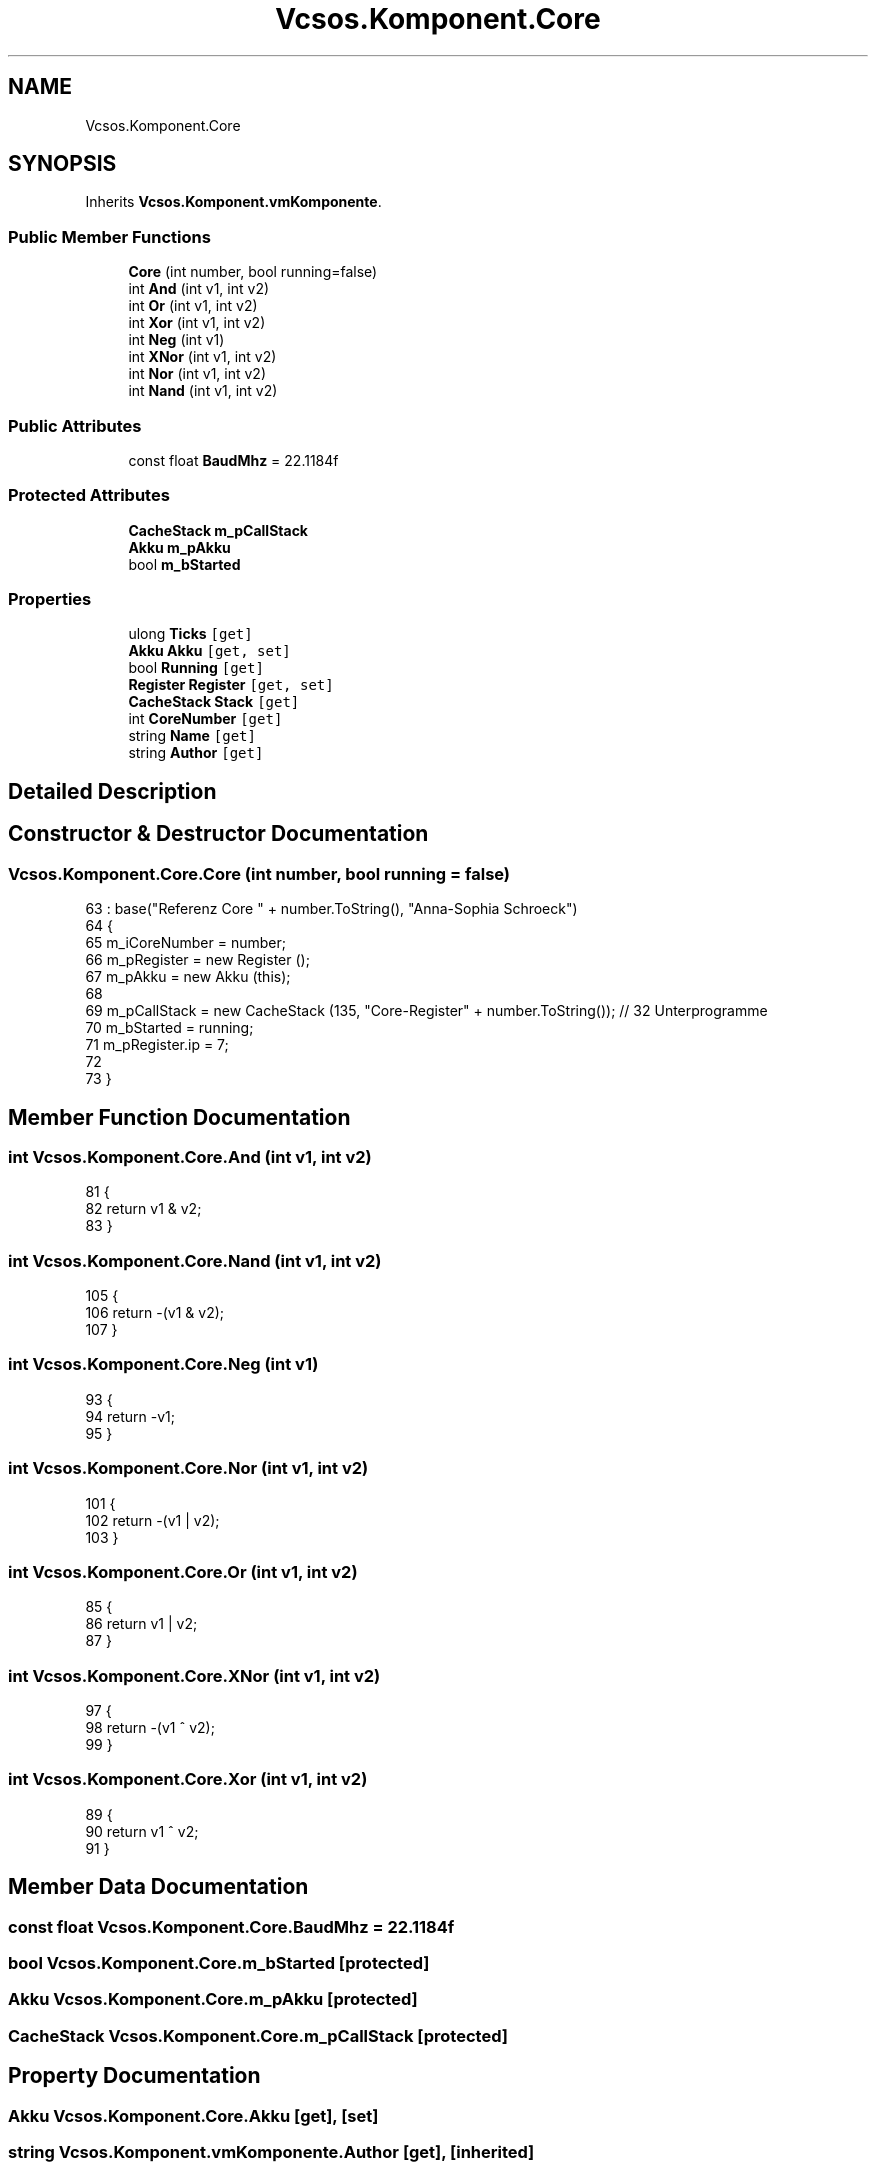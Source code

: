 .TH "Vcsos.Komponent.Core" 3 "Sun May 28 2017" "Version 0.6.2" "virtualSoC" \" -*- nroff -*-
.ad l
.nh
.SH NAME
Vcsos.Komponent.Core
.SH SYNOPSIS
.br
.PP
.PP
Inherits \fBVcsos\&.Komponent\&.vmKomponente\fP\&.
.SS "Public Member Functions"

.in +1c
.ti -1c
.RI "\fBCore\fP (int number, bool running=false)"
.br
.ti -1c
.RI "int \fBAnd\fP (int v1, int v2)"
.br
.ti -1c
.RI "int \fBOr\fP (int v1, int v2)"
.br
.ti -1c
.RI "int \fBXor\fP (int v1, int v2)"
.br
.ti -1c
.RI "int \fBNeg\fP (int v1)"
.br
.ti -1c
.RI "int \fBXNor\fP (int v1, int v2)"
.br
.ti -1c
.RI "int \fBNor\fP (int v1, int v2)"
.br
.ti -1c
.RI "int \fBNand\fP (int v1, int v2)"
.br
.in -1c
.SS "Public Attributes"

.in +1c
.ti -1c
.RI "const float \fBBaudMhz\fP = 22\&.1184f"
.br
.in -1c
.SS "Protected Attributes"

.in +1c
.ti -1c
.RI "\fBCacheStack\fP \fBm_pCallStack\fP"
.br
.ti -1c
.RI "\fBAkku\fP \fBm_pAkku\fP"
.br
.ti -1c
.RI "bool \fBm_bStarted\fP"
.br
.in -1c
.SS "Properties"

.in +1c
.ti -1c
.RI "ulong \fBTicks\fP\fC [get]\fP"
.br
.ti -1c
.RI "\fBAkku\fP \fBAkku\fP\fC [get, set]\fP"
.br
.ti -1c
.RI "bool \fBRunning\fP\fC [get]\fP"
.br
.ti -1c
.RI "\fBRegister\fP \fBRegister\fP\fC [get, set]\fP"
.br
.ti -1c
.RI "\fBCacheStack\fP \fBStack\fP\fC [get]\fP"
.br
.ti -1c
.RI "int \fBCoreNumber\fP\fC [get]\fP"
.br
.ti -1c
.RI "string \fBName\fP\fC [get]\fP"
.br
.ti -1c
.RI "string \fBAuthor\fP\fC [get]\fP"
.br
.in -1c
.SH "Detailed Description"
.PP 
.SH "Constructor & Destructor Documentation"
.PP 
.SS "Vcsos\&.Komponent\&.Core\&.Core (int number, bool running = \fCfalse\fP)"

.PP
.nf
63                                                      : base("Referenz Core " + number\&.ToString(), "Anna-Sophia Schroeck")
64         {
65             m_iCoreNumber = number;
66             m_pRegister = new Register ();
67             m_pAkku = new Akku (this);
68             
69             m_pCallStack = new CacheStack  (135, "Core-Register" + number\&.ToString()); // 32 Unterprogramme
70             m_bStarted = running;
71             m_pRegister\&.ip = 7;
72 
73         }
.fi
.SH "Member Function Documentation"
.PP 
.SS "int Vcsos\&.Komponent\&.Core\&.And (int v1, int v2)"

.PP
.nf
81         {
82             return v1 & v2;
83         }
.fi
.SS "int Vcsos\&.Komponent\&.Core\&.Nand (int v1, int v2)"

.PP
.nf
105         {
106             return -(v1 & v2);
107         }
.fi
.SS "int Vcsos\&.Komponent\&.Core\&.Neg (int v1)"

.PP
.nf
93         {
94             return -v1;
95         }
.fi
.SS "int Vcsos\&.Komponent\&.Core\&.Nor (int v1, int v2)"

.PP
.nf
101         {
102             return -(v1 | v2);
103         }
.fi
.SS "int Vcsos\&.Komponent\&.Core\&.Or (int v1, int v2)"

.PP
.nf
85         {
86             return v1 | v2;
87         }
.fi
.SS "int Vcsos\&.Komponent\&.Core\&.XNor (int v1, int v2)"

.PP
.nf
97         {
98             return -(v1 ^ v2);
99         }
.fi
.SS "int Vcsos\&.Komponent\&.Core\&.Xor (int v1, int v2)"

.PP
.nf
89         {
90             return v1 ^ v2;
91         }
.fi
.SH "Member Data Documentation"
.PP 
.SS "const float Vcsos\&.Komponent\&.Core\&.BaudMhz = 22\&.1184f"

.SS "bool Vcsos\&.Komponent\&.Core\&.m_bStarted\fC [protected]\fP"

.SS "\fBAkku\fP Vcsos\&.Komponent\&.Core\&.m_pAkku\fC [protected]\fP"

.SS "\fBCacheStack\fP Vcsos\&.Komponent\&.Core\&.m_pCallStack\fC [protected]\fP"

.SH "Property Documentation"
.PP 
.SS "\fBAkku\fP Vcsos\&.Komponent\&.Core\&.Akku\fC [get]\fP, \fC [set]\fP"

.SS "string Vcsos\&.Komponent\&.vmKomponente\&.Author\fC [get]\fP, \fC [inherited]\fP"

.SS "int Vcsos\&.Komponent\&.Core\&.CoreNumber\fC [get]\fP"

.SS "string Vcsos\&.Komponent\&.vmKomponente\&.Name\fC [get]\fP, \fC [inherited]\fP"

.SS "\fBRegister\fP Vcsos\&.Komponent\&.Core\&.Register\fC [get]\fP, \fC [set]\fP"

.SS "bool Vcsos\&.Komponent\&.Core\&.Running\fC [get]\fP"

.SS "\fBCacheStack\fP Vcsos\&.Komponent\&.Core\&.Stack\fC [get]\fP"

.SS "ulong Vcsos\&.Komponent\&.Core\&.Ticks\fC [get]\fP"


.SH "Author"
.PP 
Generated automatically by Doxygen for virtualSoC from the source code\&.
